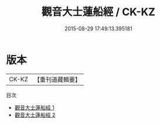 #+TITLE: 觀音大士蓮船經 / CK-KZ

#+DATE: 2015-08-29 17:49:13.395181
* 版本
 |     CK-KZ|【重刊道藏輯要】|
目次
 - [[file:KR5i0025_001.txt][觀音大士蓮船經 1]]
 - [[file:KR5i0025_002.txt][觀音大士蓮船經 2]]
